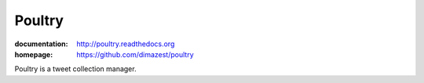 Poultry
=======

:documentation: http://poultry.readthedocs.org
:homepage: https://github.com/dimazest/poultry

Poultry is a tweet collection manager.
